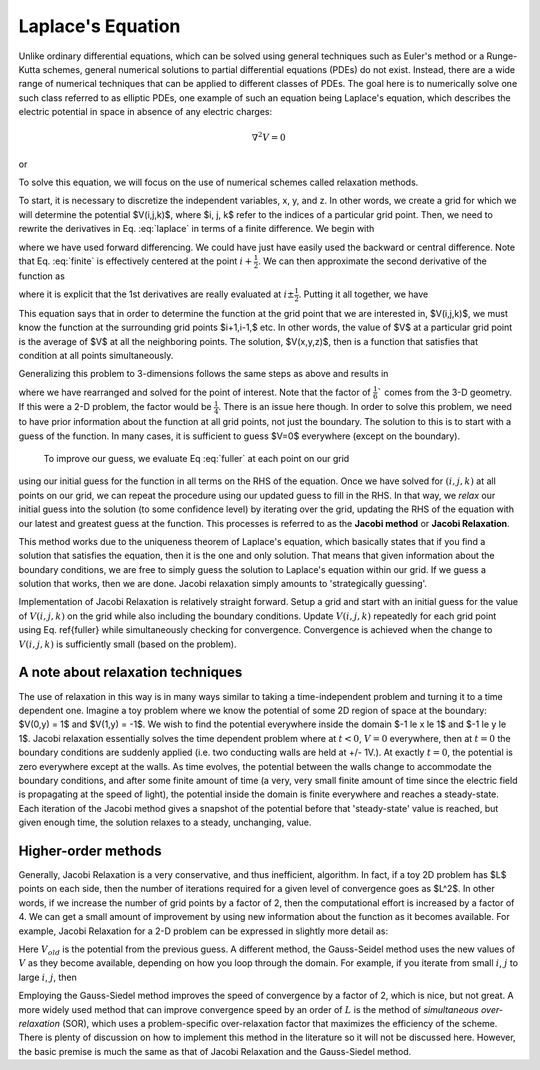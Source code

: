Laplace's Equation
==================

Unlike ordinary differential equations, which can be solved using general techniques such as Euler's method or a Runge-Kutta schemes, general numerical solutions to partial differential equations (PDEs) do not exist.  Instead, there are a wide range of numerical techniques that can be applied to different classes of PDEs.  The goal here is to numerically solve one such class
referred to as elliptic PDEs, one example of such an equation being Laplace's equation, which describes the 
electric potential in space in absence of any electric charges:

.. math::

    \nabla^2 V = 0

or

.. math::
    :label: laplace

    \frac{\partial^2V}{\partial x^2}+\frac{\partial^2V}{\partial y^2}+\frac{\partial^2V}{\partial z^2} = 0.

To solve this equation, we will focus on the use of numerical schemes called relaxation methods.  

To start, it is necessary to discretize the independent variables, x, y, and z.  In other words, we create a grid for which we will determine the potential $V(i,j,k)$, where $i, j, k$ refer to the indices of a particular grid point.  Then, we 
need to rewrite the derivatives in Eq. :eq:`laplace` in terms of a finite difference.  We begin with

.. math::
    :label: finite
    \frac{\partial V}{\partial x}\approx \frac{V(i+1,j,k)-V(i,j,k)}{\Delta x}

where we have used forward differencing.  We could have just have easily used the backward or central difference.  Note 
that Eq. :eq:`finite` is effectively centered at the point :math:`i+\frac{1}{2}`.  We can then approximate the second derivative 
of the function as

.. math::
    :label: second 

    \frac{\partial^2V}{\partial x^2} \approx \frac{1}{\Delta x}\left [\frac{\partial V}{\partial x}(i+\frac{1}{2}) - 
    \frac{\partial V}{\partial x}(i-\frac{1}{2})\right ],

where it is explicit that the 1st derivatives are really evaluated at :math:`i\pm\frac{1}{2}`.
Putting it all together, we have

.. math::
    :label: full 

    \frac{\partial^2 V}{\partial x^2}&\approx\left[\frac{V(i+1,j,k) - V(i,j,k)}{\Delta x} - \frac{V(i,j,k)-V(i-1,j,k)}{\Delta x}
    \right]\\
    &\approx \frac{V(i+1,j,k)+V(i-1,j,k)-2V(i,j,k)}{(\Delta x)^2} .

This equation says that in order to determine the function at the grid point that we are interested in, $V(i,j,k)$,
we must know the function at the surrounding grid points $i+1,i-1,$ etc.  In other words, the value of $V$ at a particular
grid point is the average of $V$ at all the neighboring points.  The solution, $V(x,y,z)$, then is a function that satisfies that 
condition at all points simultaneously.  

Generalizing this problem to 3-dimensions follows the same steps as above and results in

.. math::
    :label: fuller

    V(i,j,k) = \frac{1}{6}[V(i+1,j,k)+V(i-1,j,k)+V(i,j+1,k)+V(i,j-1,k)+V(i,j,k+1)+V(i,j,k-1)]],

where we have rearranged and solved for the point of interest.  Note that the factor of :math:`\frac{1}{6}`` comes from
the 3-D geometry.  If this were a 2-D problem, the factor would be :math:`\frac{1}{4}`.  There is an issue here though.  In order to solve this 
problem, we need to have prior information about the function at all grid points, not just the boundary.  The solution to this
is to start with a guess of the function.  In many cases, it is sufficient to guess $V=0$ everywhere (except on the boundary).
  To improve our guess, we evaluate Eq :eq:`fuller` at each point on our grid
using our initial guess for the function in all terms on the RHS of the equation.  Once we have 
solved for :math:`(i,j,k)` at all points on our grid, we can repeat the procedure using our updated guess to fill in the 
RHS.  In that way, we *relax* our initial guess into the solution (to some confidence level) by iterating over the grid,
updating the RHS of the equation with our latest and greatest guess at the function.  This processes is referred to as the 
**Jacobi method** or **Jacobi Relaxation**.

This method works due to the uniqueness theorem of Laplace's equation, which basically states that if you find a solution 
that satisfies the equation, then it is the one and only solution.  That means that given information about the boundary 
conditions, we are free to simply guess the solution to Laplace's equation within our grid.  If we guess a solution that works,
then we are done.  Jacobi relaxation simply amounts to 'strategically guessing'.  

Implementation of Jacobi Relaxation is relatively straight forward.  Setup a grid and start with an initial guess for the 
value of :math:`V(i,j,k)` on the grid while also including the boundary conditions.  Update :math:`V(i,j,k)` repeatedly for each grid point using
Eq. \ref{fuller} while simultaneously checking for convergence.  Convergence is achieved when the change to :math:`V(i,j,k)`
is sufficiently small (based on the problem).

A note about relaxation techniques
----------------------------------

The use of relaxation in this way is in many ways similar to taking a time-independent problem and turning it to a time dependent one.  Imagine a toy problem where we know the potential of some 2D region of space at the boundary: $V(0,y) = 1$ and $V(1,y) = -1$.  We wish to find the potential everywhere inside the domain $-1 \le x \le 1$ and $-1 \le y \le 1$.  Jacobi
relaxation essentially solves the time dependent problem where at :math:`t<0`, :math:`V = 0` everywhere, then at :math:`t=0` the boundary 
conditions are suddenly applied (i.e. two conducting walls are held at +/- 1V.).  At exactly :math:`t=0`, the potential is zero
everywhere except at the walls.  As time evolves, the potential between the walls change to accommodate the boundary 
conditions, and after some finite amount of time (a very, very small finite amount of time since the electric field
is propagating at the speed of light), the potential inside the domain is finite everywhere and reaches a steady-state.
Each iteration of the Jacobi method gives a snapshot of the potential before that 'steady-state' value is reached, 
but given enough time, the solution relaxes to a steady, unchanging, value.

Higher-order methods
--------------------

Generally, Jacobi Relaxation is a very conservative, and thus inefficient, algorithm.  In fact, if a toy 2D problem has $L$ points on each side, then the number of iterations required for a given level of convergence goes as $L^2$.  In other words, 
if we increase the number of grid points by a factor of 2, then the computational effort is increased by a factor of
4.  We can get a small amount of improvement by using new information about the function as it becomes available.  For
example, Jacobi Relaxation for a 2-D problem can be expressed in slightly more detail as:

.. math::
    :label: 2djr

    V_{new}(i,j) = \frac{1}{4}[V_{old}(i+1,j)+V_{old}(i-1,j)+V_{old}(i,j+1)+V_{old}(i,j-1)] .

Here :math:`V_{old}` is the potential from the previous guess.  A different method, the Gauss-Seidel method uses the new values
of :math:`V` as they become available, depending on how you loop through the domain.  For example, if you iterate
from small :math:`i`, :math:`j` to 
large :math:`i`, :math:`j`, then

.. math::
    :label: 2dfull

    V_{new}(i,j) = \frac{1}{4}[V_{old}(i+1,j)+V_{new}(i-1,j)+V_{old}(i,j+1)+V_{new}(i,j-1)] .

Employing the Gauss-Siedel method improves the speed of convergence by a factor of 2, which is nice, but not great.  A more 
widely used method that can improve convergence speed by an order of :math:`L` is the method of *simultaneous over-relaxation* 
(SOR), which uses a problem-specific over-relaxation factor that maximizes the efficiency of the scheme.  There
is plenty of discussion on how to implement this method in the literature so it will not be discussed here.  However, the 
basic premise is much the same as that of Jacobi Relaxation and the Gauss-Siedel method.